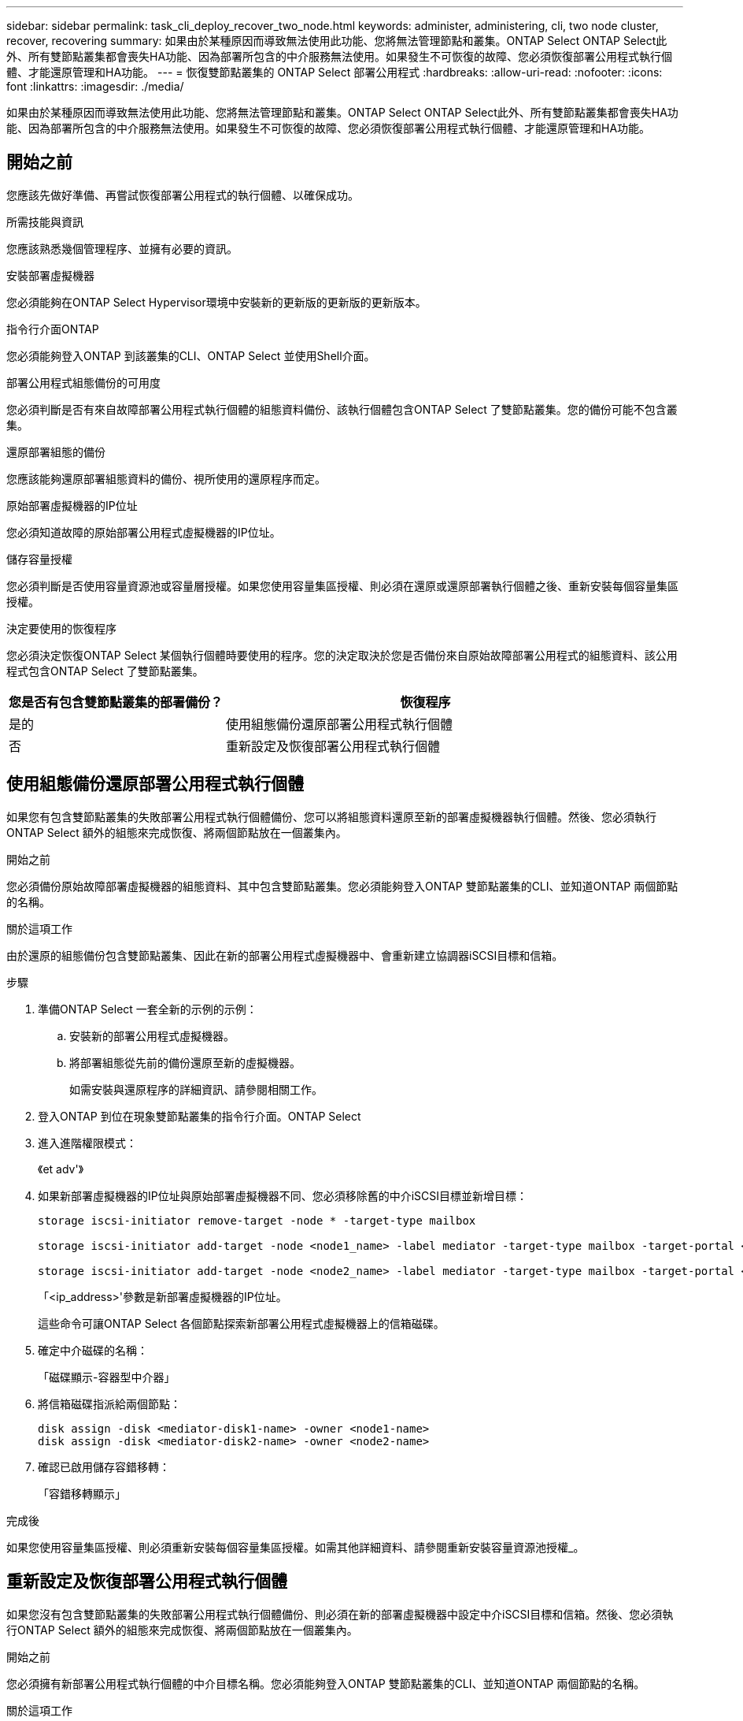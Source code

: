 ---
sidebar: sidebar 
permalink: task_cli_deploy_recover_two_node.html 
keywords: administer, administering, cli, two node cluster, recover, recovering 
summary: 如果由於某種原因而導致無法使用此功能、您將無法管理節點和叢集。ONTAP Select ONTAP Select此外、所有雙節點叢集都會喪失HA功能、因為部署所包含的中介服務無法使用。如果發生不可恢復的故障、您必須恢復部署公用程式執行個體、才能還原管理和HA功能。 
---
= 恢復雙節點叢集的 ONTAP Select 部署公用程式
:hardbreaks:
:allow-uri-read: 
:nofooter: 
:icons: font
:linkattrs: 
:imagesdir: ./media/


[role="lead"]
如果由於某種原因而導致無法使用此功能、您將無法管理節點和叢集。ONTAP Select ONTAP Select此外、所有雙節點叢集都會喪失HA功能、因為部署所包含的中介服務無法使用。如果發生不可恢復的故障、您必須恢復部署公用程式執行個體、才能還原管理和HA功能。



== 開始之前

您應該先做好準備、再嘗試恢復部署公用程式的執行個體、以確保成功。

.所需技能與資訊
您應該熟悉幾個管理程序、並擁有必要的資訊。

.安裝部署虛擬機器
您必須能夠在ONTAP Select Hypervisor環境中安裝新的更新版的更新版的更新版本。

.指令行介面ONTAP
您必須能夠登入ONTAP 到該叢集的CLI、ONTAP Select 並使用Shell介面。

.部署公用程式組態備份的可用度
您必須判斷是否有來自故障部署公用程式執行個體的組態資料備份、該執行個體包含ONTAP Select 了雙節點叢集。您的備份可能不包含叢集。

.還原部署組態的備份
您應該能夠還原部署組態資料的備份、視所使用的還原程序而定。

.原始部署虛擬機器的IP位址
您必須知道故障的原始部署公用程式虛擬機器的IP位址。

.儲存容量授權
您必須判斷是否使用容量資源池或容量層授權。如果您使用容量集區授權、則必須在還原或還原部署執行個體之後、重新安裝每個容量集區授權。

.決定要使用的恢復程序
您必須決定恢復ONTAP Select 某個執行個體時要使用的程序。您的決定取決於您是否備份來自原始故障部署公用程式的組態資料、該公用程式包含ONTAP Select 了雙節點叢集。

[cols="35,65"]
|===
| 您是否有包含雙節點叢集的部署備份？ | 恢復程序 


| 是的 | 使用組態備份還原部署公用程式執行個體 


| 否 | 重新設定及恢復部署公用程式執行個體 
|===


== 使用組態備份還原部署公用程式執行個體

如果您有包含雙節點叢集的失敗部署公用程式執行個體備份、您可以將組態資料還原至新的部署虛擬機器執行個體。然後、您必須執行ONTAP Select 額外的組態來完成恢復、將兩個節點放在一個叢集內。

.開始之前
您必須備份原始故障部署虛擬機器的組態資料、其中包含雙節點叢集。您必須能夠登入ONTAP 雙節點叢集的CLI、並知道ONTAP 兩個節點的名稱。

.關於這項工作
由於還原的組態備份包含雙節點叢集、因此在新的部署公用程式虛擬機器中、會重新建立協調器iSCSI目標和信箱。

.步驟
. 準備ONTAP Select 一套全新的示例的示例：
+
.. 安裝新的部署公用程式虛擬機器。
.. 將部署組態從先前的備份還原至新的虛擬機器。
+
如需安裝與還原程序的詳細資訊、請參閱相關工作。



. 登入ONTAP 到位在現象雙節點叢集的指令行介面。ONTAP Select
. 進入進階權限模式：
+
《et adv'》

. 如果新部署虛擬機器的IP位址與原始部署虛擬機器不同、您必須移除舊的中介iSCSI目標並新增目標：
+
....
storage iscsi-initiator remove-target -node * -target-type mailbox

storage iscsi-initiator add-target -node <node1_name> -label mediator -target-type mailbox -target-portal <ip_address> -target-name <target>

storage iscsi-initiator add-target -node <node2_name> -label mediator -target-type mailbox -target-portal <ip_address> -target-name <target>
....
+
「<ip_address>'參數是新部署虛擬機器的IP位址。

+
這些命令可讓ONTAP Select 各個節點探索新部署公用程式虛擬機器上的信箱磁碟。

. 確定中介磁碟的名稱：
+
「磁碟顯示-容器型中介器」

. 將信箱磁碟指派給兩個節點：
+
....
disk assign -disk <mediator-disk1-name> -owner <node1-name>
disk assign -disk <mediator-disk2-name> -owner <node2-name>
....
. 確認已啟用儲存容錯移轉：
+
「容錯移轉顯示」



.完成後
如果您使用容量集區授權、則必須重新安裝每個容量集區授權。如需其他詳細資料、請參閱重新安裝容量資源池授權_。



== 重新設定及恢復部署公用程式執行個體

如果您沒有包含雙節點叢集的失敗部署公用程式執行個體備份、則必須在新的部署虛擬機器中設定中介iSCSI目標和信箱。然後、您必須執行ONTAP Select 額外的組態來完成恢復、將兩個節點放在一個叢集內。

.開始之前
您必須擁有新部署公用程式執行個體的中介目標名稱。您必須能夠登入ONTAP 雙節點叢集的CLI、並知道ONTAP 兩個節點的名稱。

.關於這項工作
您可以選擇性地將組態備份還原至新的部署虛擬機器、即使該虛擬機器不包含雙節點叢集。由於雙節點叢集並非以還原方式重新建立、因此您必須透過ONTAP Select 部署的「支援資訊」線上文件網頁、將中介iSCSI目標和信箱手動新增至新的部署公用程式執行個體。您必須能夠登入雙節點叢集、並知道ONTAP 兩個節點的名稱。


NOTE: 恢復程序的目標是將雙節點叢集還原至正常狀態、以便執行正常的HA接管和恢復作業。

.步驟
. 準備ONTAP Select 一套全新的示例的示例：
+
.. 安裝新的部署公用程式虛擬機器。
.. （可選）將部署組態從先前的備份還原至新的虛擬機器。
+
如果還原先前的備份、新的部署執行個體將不會包含雙節點叢集。如需安裝與還原程序的詳細資訊、請參閱相關資訊一節。



. 登入ONTAP 到位在現象雙節點叢集的指令行介面。ONTAP Select
. 進入進階權限模式：
+
《et adv'》

. 取得中介iSCSI目標名稱：
+
「儲存iSCSI啟動器顯示-目標類型信箱」

. 存取新部署公用程式虛擬機器的線上文件網頁、然後使用admin帳戶登入：
+
http://<ip_address>/api/ui`

+
您必須使用部署虛擬機器的IP位址。

. 按一下*「媒體」*、然後按*「Get /Mediator*」。
. 按一下*試用！*以顯示由部署維護的協調器清單。
+
記下所需中介執行個體的ID。

. 按一下*「媒體」*、然後按*「POST」*。
. 請提供「中介人ID的值。
. 按一下「iSCSI目標」旁邊的*模型*、然後填寫名稱值。
+
使用iqn_name參數的目標名稱。

. 按一下*「試試看！*」以建立協調器iSCSI目標。
+
如果申請成功、您將會收到HTTP狀態代碼200。

. 如果新部署虛擬機器的IP位址與原始部署虛擬機器不同、您必須使用ONTAP CLI移除舊的中介iSCSI目標、並新增新目標：
+
....
storage iscsi-initiator remove-target -node * -target-type mailbox

storage iscsi-initiator add-target -node <node1_name> -label mediator -target-type mailbox -target-portal <ip_address> -target-name <target>

storage iscsi-initiator add-target -node <node2_name> -label mediator-target-type mailbox -target-portal <ip_address> -target-name <target>
....
+
「<ip_address>'參數是新部署虛擬機器的IP位址。



這些命令可讓ONTAP Select 各個節點探索新部署公用程式虛擬機器上的信箱磁碟。

. 確定中介磁碟的名稱：
+
「磁碟顯示-容器型中介器」

. 將信箱磁碟指派給兩個節點：
+
....
disk assign -disk <mediator-disk1-name> -owner <node1-name>

disk assign -disk <mediator-disk2-name> -owner <node2-name>
....
. 確認已啟用儲存容錯移轉：
+
「容錯移轉顯示」



.完成後
如果您使用容量集區授權、則必須重新安裝每個容量集區授權。如需其他詳細資料、請參閱重新安裝容量集區授權。

.相關資訊
* link:task_install_deploy.html["安裝ONTAP Select 部署"]
* link:task_cli_migrate_deploy.html#restoring-the-deploy-configuration-data-to-the-new-virtual-machine["將部署組態資料還原至新的虛擬機器"]
* link:task_adm_licenses.html#reinstalling-a-capacity-pool-license["重新安裝容量集區授權"]

